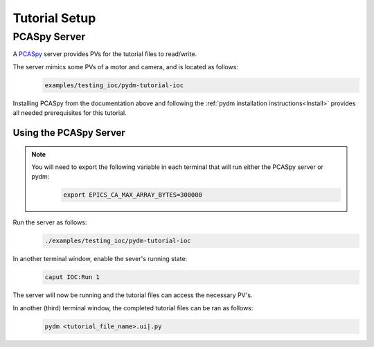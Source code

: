 .. _Setup:

Tutorial Setup
==========================

PCASpy Server
---------------

A `PCASpy <https://pcaspy.readthedocs.io/en/latest/>`_ server provides PVs for the tutorial files to read/write.

The server mimics some PVs of a motor and camera, and is located as follows:
 .. code-block:: bash

    examples/testing_ioc/pydm-tutorial-ioc

Installing PCASpy from the documentation above and following the :ref:`pydm installation instructions<Install>` provides all needed prerequisites for this tutorial.

Using the PCASpy Server
^^^^^^^^^^^^^^^^^^^^^^^^^

.. note::
    You will need to export the following variable in each terminal that will run either the PCASpy server or pydm:
     .. code-block:: bash

       export EPICS_CA_MAX_ARRAY_BYTES=300000

Run the server as follows:
 .. code-block:: bash

    ./examples/testing_ioc/pydm-tutorial-ioc

In another terminal window, enable the sever's running state:
 .. code-block:: bash

    caput IOC:Run 1

The server will now be running and the tutorial files can access the necessary PV's.

In another (third) terminal window, the completed tutorial files can be ran as follows:
 .. code-block:: bash

    pydm <tutorial_file_name>.ui|.py